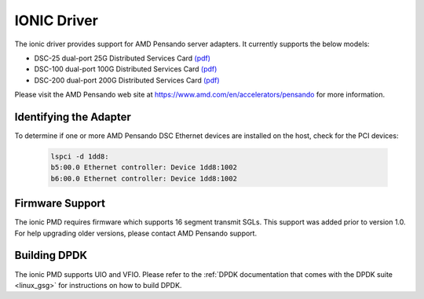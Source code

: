 ..  SPDX-License-Identifier: BSD-3-Clause
    Copyright 2018-2022 Advanced Micro Devices, Inc.

IONIC Driver
============

The ionic driver provides support for AMD Pensando server adapters.
It currently supports the below models:

- DSC-25 dual-port 25G Distributed Services Card `(pdf) <https://pensandoio.secure.force.com/DownloadFile?id=a0L4T000004IKurUAG>`__
- DSC-100 dual-port 100G Distributed Services Card `(pdf) <https://pensandoio.secure.force.com/DownloadFile?id=a0L4T000004IKuwUAG>`__
- DSC-200 dual-port 200G Distributed Services Card `(pdf) <https://www.amd.com/system/files/documents/pensando-dsc-200-product-brief.pdf>`__

Please visit the AMD Pensando web site at https://www.amd.com/en/accelerators/pensando for more information.

Identifying the Adapter
-----------------------

To determine if one or more AMD Pensando DSC Ethernet devices are installed
on the host, check for the PCI devices:

   .. code-block:: console

      lspci -d 1dd8:
      b5:00.0 Ethernet controller: Device 1dd8:1002
      b6:00.0 Ethernet controller: Device 1dd8:1002

Firmware Support
----------------

The ionic PMD requires firmware which supports 16 segment transmit SGLs.
This support was added prior to version 1.0. For help upgrading older versions,
please contact AMD Pensando support.

Building DPDK
-------------

The ionic PMD supports UIO and VFIO. Please refer to the
:ref:`DPDK documentation that comes with the DPDK suite <linux_gsg>`
for instructions on how to build DPDK.
